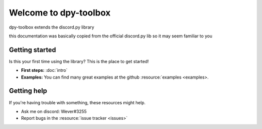Welcome to dpy-toolbox
===========================

.. image:: /images/snake.svg
.. image:: /images/snake_dark.svg

dpy-toolbox extends the discord.py library

this documentation was basically copied from the official discord.py lib so it may seem familiar to you

Getting started
-----------------

Is this your first time using the library? This is the place to get started!

- **First steps:** :doc:`intro`
- **Examples:** You can find many great examples at the github :resource:`examples <examples>.

Getting help
--------------

If you're having trouble with something, these resources might help.

- Ask me on discord: Wever#3255
- Report bugs in the :resource:`issue tracker <issues>`
